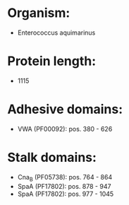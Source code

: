 * Organism:
- Enterococcus aquimarinus
* Protein length:
- 1115
* Adhesive domains:
- VWA (PF00092): pos. 380 - 626
* Stalk domains:
- Cna_B (PF05738): pos. 764 - 864
- SpaA (PF17802): pos. 878 - 947
- SpaA (PF17802): pos. 977 - 1045


